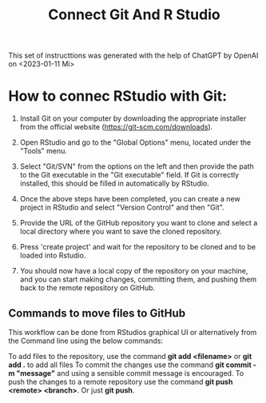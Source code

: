 #+title: Connect Git And R Studio

This set of instructtions was generated with the help of ChatGPT by OpenAI on <2023-01-11 Mi>

* How to connec RStudio with Git:

1) Install Git on your computer by downloading the appropriate installer from the official website (https://git-scm.com/downloads).

2) Open RStudio and go to the "Global Options" menu, located under the "Tools" menu.

3) Select "Git/SVN" from the options on the left and then provide the path to the Git executable in the "Git executable" field. If Git is correctly installed, this should be filled in automatically by RStudio.

4) Once the above steps have been completed, you can create a new project in RStudio and select "Version Control" and then "Git".

5) Provide the URL of the GitHub repository you want to clone and select a local directory where you want to save the cloned repository.

6) Press 'create project' and wait for the repository to be cloned and to be loaded into Rstudio.

7) You should now have a local copy of the repository on your machine, and you can start making changes, committing them, and pushing them back to the remote repository on GitHub.

** Commands to move files to GitHub
This workflow can be done from RStudios graphical UI or alternatively from the Command line using the below commands:

To add files to the repository, use the command *git add <filename>* or *git add .* to add all files
To commit the changes use the command *git commit -m "message"* and using a sensible commit message is encouraged.
To push the changes to a remote repository use the command *git push <remote> <branch>*. Or just *git push*.
